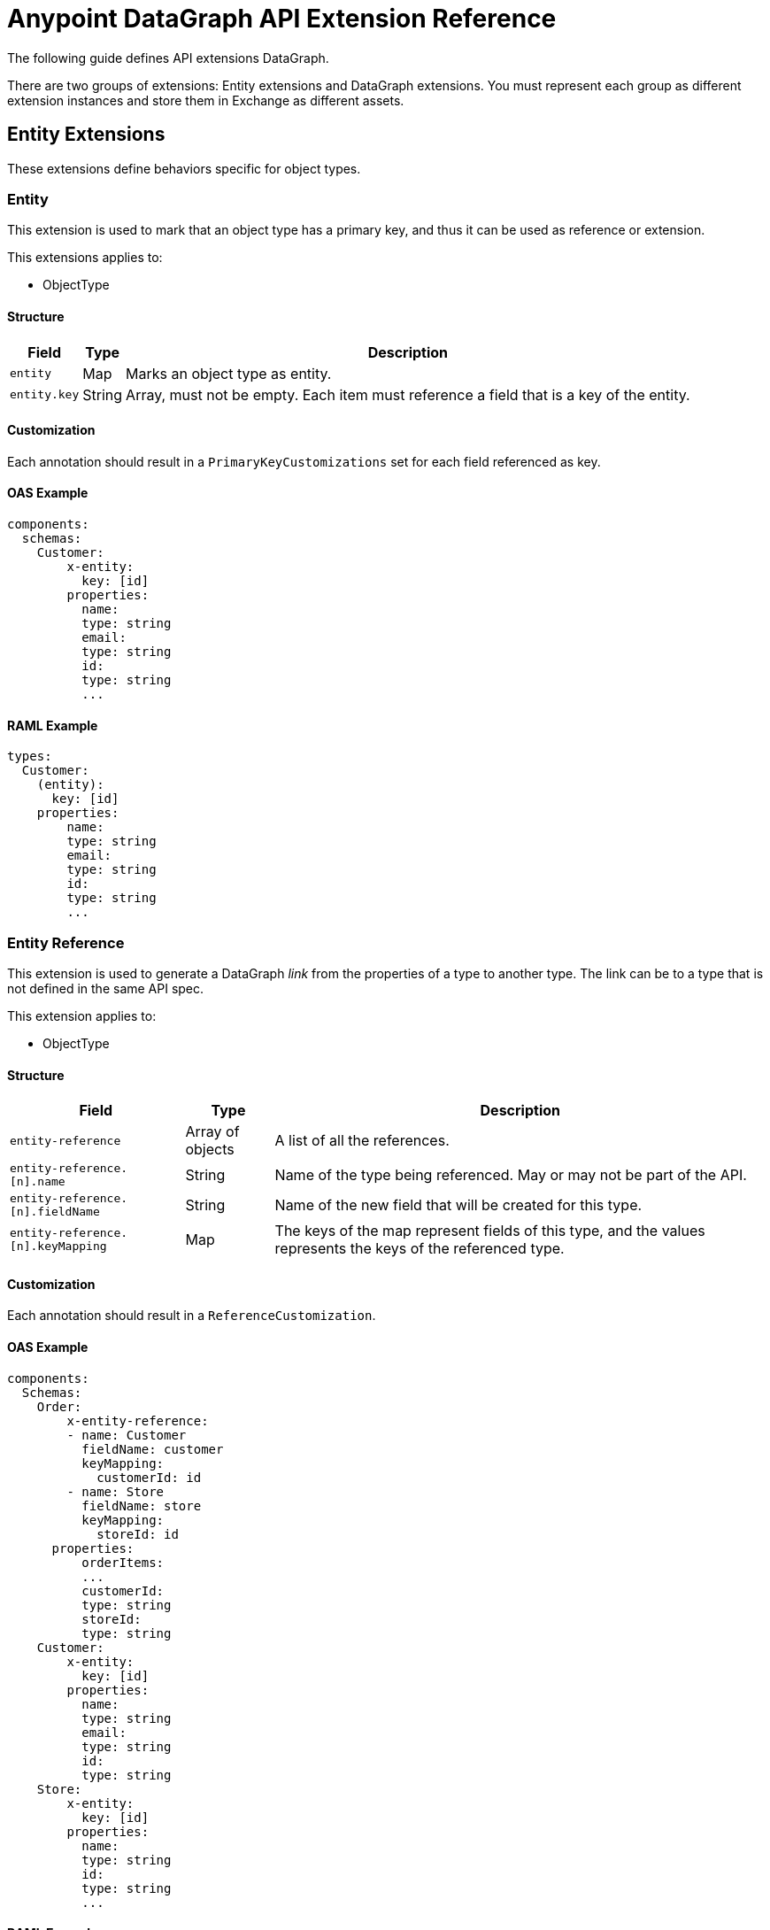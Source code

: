 = Anypoint DataGraph API Extension Reference

The following guide defines API extensions DataGraph. 

There are two groups of extensions: Entity extensions and DataGraph extensions. You must represent each group as different extension instances and store them in Exchange as different assets.

== Entity Extensions

These extensions define behaviors specific for object types. 

=== Entity

This extension is used to mark that an object type has a primary key, and thus it can be used as reference or extension.

This extensions applies to:

* ObjectType

==== Structure

[%header%autowidth.spread]
|===
|Field |Type |Description
|`entity` |Map |Marks an object type as entity.
|`entity.key` |String |Array, must not be empty. Each item must reference a field that is a key of the entity.
|===

==== Customization

Each annotation should result in a `PrimaryKeyCustomizations` set for each field referenced as key. 

==== OAS Example

----
components:
  schemas:
    Customer:
  	x-entity:
    	  key: [id]
  	properties:
    	  name:
          type: string
    	  email:
          type: string
    	  id:
          type: string
    	  ...
----

==== RAML Example

----
types:
  Customer:
    (entity):
      key: [id]
    properties:
    	name:
        type: string
    	email:
        type: string
    	id:
        type: string
    	...
----

=== Entity Reference

This extension is used to generate a DataGraph _link_ from the properties of a type to another type. The link can be to a type that is not defined in the same API spec.

This extension applies to:

* ObjectType

==== Structure

[%header%autowidth.spread]
|===
|Field |Type |Description
|`entity-reference` |Array of objects |A list of all the references.
|`entity-reference.[n].name` |String |Name of the type being referenced. May or may not be part of the API.
|`entity-reference.[n].fieldName` |String |Name of the new field that will be created for this type.
|`entity-reference.[n].keyMapping` |Map |The keys of the map represent fields of this type, and the values represents the keys of the referenced type.
|===

==== Customization

Each annotation should result in a `ReferenceCustomization`.  

==== OAS Example

----
components:
  Schemas:
    Order:
    	x-entity-reference:
        - name: Customer
          fieldName: customer
          keyMapping:
            customerId: id
        - name: Store
          fieldName: store
          keyMapping:
            storeId: id
      properties:
    	  orderItems:
          ...
    	  customerId:
          type: string
    	  storeId:
          type: string
    Customer:
  	x-entity:
    	  key: [id]
  	properties:
    	  name:
          type: string
    	  email:
          type: string
    	  id:
          type: string
    Store:
  	x-entity:
    	  key: [id]
  	properties:
    	  name:
          type: string
    	  id:
          type: string
    	  ...
----

==== RAML Example

----
types:
  Order:
    (entity-reference):
      - name: Customer
        fieldName: customer
        keyMapping:
          customerId: id
      - name: Store
        fieldName: store
        keyMapping:
          storeId: id
    properties:
    	orderItems:
        ...
    	customerId:
        type: string
    	storeId:
        type: string
  Customer:
    (entity):
      key: [id]
    properties:
    	name:
        type: string
    	email:
        type: string
    	id:
        type: string
    	...
  Store:
    (entity):
      key: [id]
    properties:
    	name:
        type: string
    	id:
        type: string
----

=== Entity Provider

This extension is used to mark that an endpoint returns instances of an entity by id. In DataGraph this is the _default query method_.

This extension applies to:

* GET operations

==== Structure

The target is not specified because it is implicit in the operation.

[%header%autowidth.spread]
|===
|Field |Type |Description
|`entity-provider` |Map |Marks that this endpoint returns entity instances.
|`entity-reference.keyMapping` |Map |The keys of the map represent parameters of this operation, and the values represents the keys of the target type.
|===

==== Customization

Each annotation should result in a `DefaultQueryMethodCustomization` and a set of ????	.

==== OAS Example

----
Schemas:
    Customer:
  	x-entity:
    	  key: [id]
  	properties:
    	  name:
          type: string
    	  email:
          type: string
    	  1:
          type: string
    	  ...
paths:
  "/customers/{customerId}":
    get:
  	x-entityProvider:
    	  keyMapping:
          customerId: id
  	parameters:
    	  - in: query
          name: summaryView
          default: true
          schema:
          type: boolean
  	...
  	responses:
    	'200':
         content:
            application/json:
          	  schema:
            	$ref: "#/components/schemas/Customer"
----

==== RAML Example

----
types:
  Customer:
    (entity):
      key: [id]
    properties:
    	name:
        type: string
    	email:
        type: string
    	id:
        type: string
    	…

/customer/{customerId}:
  uriParameters:
    customerId: string
  get:
    (entityProvider):
      keyMapping:
        customerId: id
    responses:
      200:
        application/json:
          body: Customer
----

== DataGraph Extensions

These extensions define behaviors specific for DataGraph. 

The main annotation `datagraph` cannot have the same name for different domains. Because of this, the annotations for operations, type, and object properties use postfixes:

* Operations: -method
* Type: -type
* Object properties: -field

=== Hide

Use this extension to mark an element as hidden. Hidden elements aren't shown in the unified schema, and DataGraph doesn't return them in any queries. 

This extension applies to:

* Operations
* Any type
* Object properties

=== Structure

The target is not specified because it is implicit in the operation.

[%header%autowidth.spread]
|===
|Field |Type |Description
| `datagraph` |Map |A container for DataGraph-specific annotations.
| `datagraph.hide` |Boolean |If `true` the element is hidden in the unified schema. If `false` the element is not hidden, which provides the same result as not setting the annotation.
|===

=== Customization

Each annotation should result in a `HideCustomization`.

=== OAS Example

----
components:
  Schemas:
    Customer:
  	x-datagraph:
    	  hide: true
  	properties:
    	  name:
          type: string
    	  email:
          type: string
  	    x-datagraph:
    	      hide: true
    	  id:
          type: string
    	  ...
paths:
  "/customers/{customerId}":
    get:
  	x-datagraph:
    	  hide: true
  	parameters:
    	  - in: query
          name: summaryView
          default: true
          schema:
          type: boolean
  	...
  	responses:
    	'200':
         content:
            application/json:
          	  schema:
            	$ref: "#/components/schemas/Customer"
----

=== RAML Example

----
types:
  Customer:
    (datagraph):
      hide: true
    properties:
    	name:
        type: string
    	email:
        type: string
        (datagraph):
          hide: true
    	id:
        type: string
    	…

/customer/{customerId}:
  uriParameters:
    customerId: string
  get:
    (datagraph):
      hide: true
    responses:
      200:
        application/json:
          body: Customer
----

=== Name

Use this extension to set the desired name of an element in DataGraph, such as defining specific names for elements in the unified schema. You can also use this extension to federate types from different APIs without changing the underlying APIs.

This extension applies to:

* Operations
* Any type
* Object properties

==== Structure

The target is not specified because it is implicit in the operation.

[%header%autowidth.spread]
|===
|Field |Type |Description
| `datagraph` |Map |A container for DataGraph-specific annotations.
| `datagraph.name` |String |The desired name for the element in DataGraph. If possible, use a pattern for valid names.
|===

==== Customization

Each annotation should result in a `RenameCustomization`.

==== OAS Example

----
components:
  Schemas:
    Customer:
  	x-datagraph:
    	  name: SalesCustomer
  	properties:
    	  name:
          type: string
    	  e-mail:
          type: string
  	    x-datagraph:
    	      name: email
    	  id:
          type: string
    	  ...
paths:
  "/customers/{customerId}":
    get:
  	x-datagraph:
    	  name: getCustomer
  	parameters:
    	  - in: query
          name: summaryView
          default: true
          schema:
          type: boolean
  	...
  	responses:
    	'200':
         content:
            application/json:
          	  schema:
            	$ref: "#/components/schemas/Customer"
----

==== RAML Example

----
types:
  Customer:
    (datagraph):
      name: SalesCustomer
    properties:
    	name:
        type: string
    	e-mail:
        type: string
          (datagraph):
            name: email
    	id:
        type: string
    	…

/customer/{customerId}:
  uriParameters:
    customerId: string
  get:
    (datagraph):
      name: getCustomer
    responses:
      200:
        application/json:
          body: Customer
----

== See Also 

* * xref:overview-cli-extensions.adoc[Using Anypoint Platform DataGraph CLI and API Extensions]
* xref:datagraph-cli.adoc[Anypoint CLI DataGraph Command Reference] 
